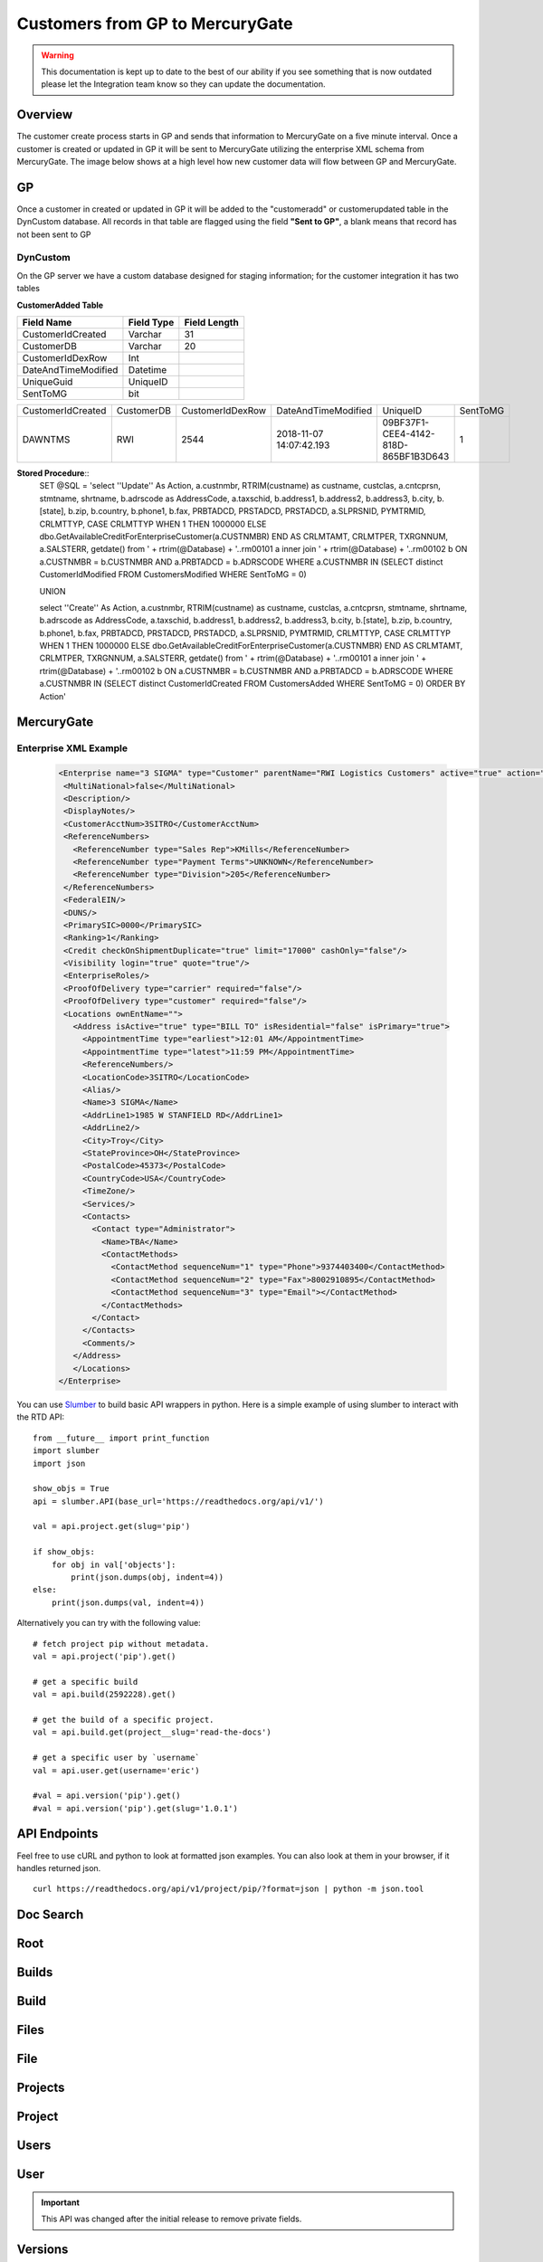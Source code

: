 Customers from GP to MercuryGate
================================


.. warning::

    This documentation is kept up to date to the best of our ability if you see something that is now
    outdated please let the Integration team know so they can update the documentation.



Overview
--------

The customer create process starts in GP and sends that information to MercuryGate on a five minute interval. Once a customer is created or updated
in GP it will be sent to MercuryGate utilizing the enterprise XML schema from MercuryGate. The image below shows at a high level how new customer data will flow between GP and MercuryGate.

  .. image:: images/CustomerCreateDatabase.svg


GP
---

Once a customer in created or updated in GP it will be added to the "customeradd" or customerupdated table in the DynCustom database. All records in that
table are flagged using the field **"Sent to GP"**, a blank means that record has not been sent to GP
  .. image:: images/CustomerMaintGP.png


DynCustom
~~~~~~~~~

On the GP server we have a custom database designed for staging information; for the customer integration it has two tables


**CustomerAdded Table**


+--------------------+--------------+----------------+
|**Field Name**      |**Field Type**|**Field Length**|
+--------------------+--------------+----------------+
|CustomerIdCreated   |Varchar       |31              |
+--------------------+--------------+----------------+
|CustomerDB          |Varchar       |20              |
+--------------------+--------------+----------------+
|CustomerIdDexRow    |Int           |                |
+--------------------+--------------+----------------+
|DateAndTimeModified |Datetime      |                |
+--------------------+--------------+----------------+
|UniqueGuid          |UniqueID      |                |
+--------------------+--------------+----------------+
|SentToMG            |bit           |                |
+--------------------+--------------+----------------+


+--------------------+--------------+----------------+-----------------------+------------------------------------+--------+
|CustomerIdCreated   |CustomerDB    |CustomerIdDexRow|DateAndTimeModified    |UniqueID                            |SentToMG|
+--------------------+--------------+----------------+-----------------------+------------------------------------+--------+
|DAWNTMS             |RWI           |2544            |2018-11-07 14:07:42.193|09BF37F1-CEE4-4142-818D-865BF1B3D643|1       |
+--------------------+--------------+----------------+-----------------------+------------------------------------+--------+


**Stored Procedure**::
  SET @SQL = 'select ''Update'' As Action, a.custnmbr, RTRIM(custname) as custname, custclas, a.cntcprsn, stmtname, shrtname, b.adrscode as AddressCode,
  a.taxschid, b.address1, b.address2, b.address3, b.city, b.[state], b.zip, b.country, b.phone1, b.fax,
  PRBTADCD, PRSTADCD, PRSTADCD, a.SLPRSNID, PYMTRMID, CRLMTTYP, CASE CRLMTTYP WHEN 1 THEN 1000000 ELSE dbo.GetAvailableCreditForEnterpriseCustomer(a.CUSTNMBR) END AS CRLMTAMT, CRLMTPER,
  TXRGNNUM, a.SALSTERR, getdate()
  from ' + rtrim(@Database) + '..rm00101 a
  inner join ' + rtrim(@Database) + '..rm00102 b
  ON a.CUSTNMBR = b.CUSTNMBR AND a.PRBTADCD = b.ADRSCODE WHERE a.CUSTNMBR IN
  (SELECT distinct CustomerIdModified FROM CustomersModified WHERE SentToMG = 0)

  UNION

  select ''Create'' As Action, a.custnmbr, RTRIM(custname) as custname, custclas, a.cntcprsn, stmtname, shrtname, b.adrscode as AddressCode,
  a.taxschid, b.address1, b.address2, b.address3, b.city, b.[state], b.zip, b.country, b.phone1, b.fax,
  PRBTADCD, PRSTADCD, PRSTADCD, a.SLPRSNID, PYMTRMID, CRLMTTYP, CASE CRLMTTYP WHEN 1 THEN 1000000 ELSE dbo.GetAvailableCreditForEnterpriseCustomer(a.CUSTNMBR) END AS CRLMTAMT, CRLMTPER,
  TXRGNNUM, a.SALSTERR, getdate()
  from ' + rtrim(@Database) + '..rm00101 a
  inner join ' + rtrim(@Database) + '..rm00102 b
  ON a.CUSTNMBR = b.CUSTNMBR AND a.PRBTADCD = b.ADRSCODE WHERE a.CUSTNMBR IN
  (SELECT distinct CustomerIdCreated FROM CustomersAdded WHERE SentToMG = 0)
  ORDER BY Action'



MercuryGate
-----------

Enterprise XML Example
~~~~~~~~~~~~~~~~~~~~~~

  .. code-block:: XML


    <Enterprise name="3 SIGMA" type="Customer" parentName="RWI Logistics Customers" active="true" action="UpdateOrAdd">
     <MultiNational>false</MultiNational>
     <Description/>
     <DisplayNotes/>
     <CustomerAcctNum>3SITRO</CustomerAcctNum>
     <ReferenceNumbers>
       <ReferenceNumber type="Sales Rep">KMills</ReferenceNumber>
       <ReferenceNumber type="Payment Terms">UNKNOWN</ReferenceNumber>
       <ReferenceNumber type="Division">205</ReferenceNumber>
     </ReferenceNumbers>
     <FederalEIN/>
     <DUNS/>
     <PrimarySIC>0000</PrimarySIC>
     <Ranking>1</Ranking>
     <Credit checkOnShipmentDuplicate="true" limit="17000" cashOnly="false"/>
     <Visibility login="true" quote="true"/>
     <EnterpriseRoles/>
     <ProofOfDelivery type="carrier" required="false"/>
     <ProofOfDelivery type="customer" required="false"/>
     <Locations ownEntName="">
       <Address isActive="true" type="BILL TO" isResidential="false" isPrimary="true">
         <AppointmentTime type="earliest">12:01 AM</AppointmentTime>
         <AppointmentTime type="latest">11:59 PM</AppointmentTime>
         <ReferenceNumbers/>
         <LocationCode>3SITRO</LocationCode>
         <Alias/>
         <Name>3 SIGMA</Name>
         <AddrLine1>1985 W STANFIELD RD</AddrLine1>
         <AddrLine2/>
         <City>Troy</City>
         <StateProvince>OH</StateProvince>
         <PostalCode>45373</PostalCode>
         <CountryCode>USA</CountryCode>
         <TimeZone/>
         <Services/>
         <Contacts>
           <Contact type="Administrator">
             <Name>TBA</Name>
             <ContactMethods>
               <ContactMethod sequenceNum="1" type="Phone">9374403400</ContactMethod>
               <ContactMethod sequenceNum="2" type="Fax">8002910895</ContactMethod>
               <ContactMethod sequenceNum="3" type="Email"></ContactMethod>
             </ContactMethods>
           </Contact>
         </Contacts>
         <Comments/>
       </Address>
       </Locations>
    </Enterprise>








You can use `Slumber <http://slumber.readthedocs.io/>`_ to build basic API wrappers in python. Here is a simple example of using slumber to interact with the
RTD API::

    from __future__ import print_function
    import slumber
    import json

    show_objs = True
    api = slumber.API(base_url='https://readthedocs.org/api/v1/')

    val = api.project.get(slug='pip')

    if show_objs:
        for obj in val['objects']:
            print(json.dumps(obj, indent=4))
    else:
        print(json.dumps(val, indent=4))

Alternatively you can try with the following value::

    # fetch project pip without metadata.
    val = api.project('pip').get()

    # get a specific build
    val = api.build(2592228).get()

    # get the build of a specific project.
    val = api.build.get(project__slug='read-the-docs')

    # get a specific user by `username`
    val = api.user.get(username='eric')

    #val = api.version('pip').get()
    #val = api.version('pip').get(slug='1.0.1')


API Endpoints
-------------

Feel free to use cURL and python to look at formatted json examples. You can also look at them in your browser, if it handles returned json.

::

    curl https://readthedocs.org/api/v1/project/pip/?format=json | python -m json.tool

Doc Search
----------

.. http:get:: /api/v1/

    :string project: **Required**. The slug of a project.
    :string version: **Required**. The slug of the version for this project.
    :string q: **Required**. The search query

    You can search a specific set of documentation using our doc search endpoint.
    It returns data in the format of Elastic Search,
    which requires a bit of traversing to use.

    In the future we might change the format of this endpoint to make it more abstract.

    An example URL: https://readthedocs.org/api/v2/docsearch/?project=docs&version=latest&q=subdomains


    Results:

   .. sourcecode:: js


        {
            "results": {
                "hits": {
                    "hits": [
                        {
                            "fields": {
                                "link": "http://localhost:9999/docs/test-docs/en/latest/history/classes/coworking",
                                "path": [
                                    "history/classes/coworking"
                                ],
                                "project": [
                                    "test-docs"
                                ],
                                "title": [
                                    "PIE coworking"
                                ],
                                "version": [
                                    "latest"
                                ]
                            },
                            "highlight": {
                                "content": [
                                    "\nhelp fund more endeavors. Beta <em>test</em>  This first iteration of PIE was a very underground project"
                                ]
                            }
                        },
                    ],
                    "max_score": 0.47553805,
                    "total": 2
                }
            }
        }



Root
----
.. http:get::  /api/v1/

    Retrieve a list of resources.

   .. sourcecode:: js

      {
          "build": {
              "list_endpoint": "/api/v1/build/",
              "schema": "/api/v1/build/schema/"
          },
          "file": {
              "list_endpoint": "/api/v1/file/",
              "schema": "/api/v1/file/schema/"
          },
          "project": {
              "list_endpoint": "/api/v1/project/",
              "schema": "/api/v1/project/schema/"
          },
          "user": {
              "list_endpoint": "/api/v1/user/",
              "schema": "/api/v1/user/schema/"
          },
          "version": {
              "list_endpoint": "/api/v1/version/",
              "schema": "/api/v1/version/schema/"
          }
      }

   :>json string list_endpoint: API endpoint for resource.
   :>json string schema: API endpoint for schema of resource.

Builds
------
.. http:get::  /api/v1/build/

    Retrieve a list of Builds.

   .. sourcecode:: js

      {
          "meta": {
              "limit": 20,
              "next": "/api/v1/build/?limit=20&offset=20",
              "offset": 0,
              "previous": null,
              "total_count": 86684
          },
          "objects": [BUILDS]
      }

   :>json integer limit: Number of Builds returned.
   :>json string next: URI for next set of Builds.
   :>json integer offset: Current offset used for pagination.
   :>json string previous: URI for previous set of Builds.
   :>json integer total_count: Total number of Builds.
   :>json array objects: Array of `Build`_ objects.


Build
-----
.. http:get::  /api/v1/build/{id}/

   :arg id: A Build id.

    Retrieve a single Build.

   .. sourcecode:: js

      {
          "date": "2012-03-12T19:58:29.307403",
          "error": "SPHINX ERROR",
          "id": "91207",
          "output": "SPHINX OUTPUT",
          "project": "/api/v1/project/2599/",
          "resource_uri": "/api/v1/build/91207/",
          "setup": "HEAD is now at cd00d00 Merge pull request #181 from Nagyman/solr_setup\n",
          "setup_error": "",
          "state": "finished",
          "success": true,
          "type": "html",
          "version": "/api/v1/version/37405/"
      }


   :>json string date: Date of Build.
   :>json string error: Error from Sphinx build process.
   :>json string id: Build id.
   :>json string output: Output from Sphinx build process.
   :>json string project: URI for Project of Build.
   :>json string resource_uri: URI for Build.
   :>json string setup: Setup output from Sphinx build process.
   :>json string setup_error: Setup error from Sphinx build process.
   :>json string state: "triggered", "building", or "finished"
   :>json boolean success: Was build successful?
   :>json string type: Build type ("html", "pdf", "man", or "epub")
   :>json string version: URI for Version of Build.

Files
-----
.. http:get::  /api/v1/file/

    Retrieve a list of Files.

   .. sourcecode:: js

      {
          "meta": {
              "limit": 20,
              "next": "/api/v1/file/?limit=20&offset=20",
              "offset": 0,
              "previous": null,
              "total_count": 32084
          },
          "objects": [FILES]
      }


   :>json integer limit: Number of Files returned.
   :>json string next: URI for next set of Files.
   :>json integer offset: Current offset used for pagination.
   :>json string previous: URI for previous set of Files.
   :>json integer total_count: Total number of Files.
   :>json array objects: Array of `File`_ objects.

File
----
.. http:get::  /api/v1/file/{id}/

   :arg id: A File id.

    Retrieve a single File.

   .. sourcecode:: js

      {
          "absolute_url": "/docs/keystone/en/latest/search.html",
          "id": "332692",
          "name": "search.html",
          "path": "search.html",
          "project": {PROJECT},
          "resource_uri": "/api/v1/file/332692/"
        }


   :>json string absolute_url: URI for actual file (not the File object from the API.)
   :>json string id: File id.
   :>json string name: Name of File.
   :>json string path: Name of Path.
   :>json object project: A `Project`_ object for the file's project.
   :>json string resource_uri: URI for File object.

Projects
--------
.. http:get::  /api/v1/project/

    Retrieve a list of Projects.

   .. sourcecode:: js

      {
          "meta": {
              "limit": 20,
              "next": "/api/v1/project/?limit=20&offset=20",
              "offset": 0,
              "previous": null,
              "total_count": 2067
          },
          "objects": [PROJECTS]
      }


   :>json integer limit: Number of Projects returned.
   :>json string next: URI for next set of Projects.
   :>json integer offset: Current offset used for pagination.
   :>json string previous: URI for previous set of Projects.
   :>json integer total_count: Total number of Projects.
   :>json array objects: Array of `Project`_ objects.


Project
-------
.. http:get::  /api/v1/project/{id}

   :arg id: A Project id.

    Retrieve a single Project.

   .. sourcecode:: js

      {
          "absolute_url": "/projects/docs/",
          "analytics_code": "",
          "copyright": "",
          "crate_url": "",
          "default_branch": "",
          "default_version": "latest",
          "description": "Make docs.readthedocs.io work :D",
          "django_packages_url": "",
          "documentation_type": "sphinx",
          "id": "2599",
          "modified_date": "2012-03-12T19:59:09.130773",
          "name": "docs",
          "project_url": "",
          "pub_date": "2012-02-19T18:10:56.582780",
          "repo": "git://github.com/rtfd/readthedocs.org",
          "repo_type": "git",
          "requirements_file": "",
          "resource_uri": "/api/v1/project/2599/",
          "slug": "docs",
          "subdomain": "http://docs.readthedocs.io/",
          "suffix": ".rst",
          "theme": "default",
          "use_virtualenv": false,
          "users": [
              "/api/v1/user/1/"
          ],
          "version": ""
      }


   :>json string absolute_url: URI for project (not the Project object from the API.)
   :>json string analytics_code: Analytics tracking code.
   :>json string copyright: Copyright
   :>json string crate_url: Crate.io URI.
   :>json string default_branch: Default branch.
   :>json string default_version: Default version.
   :>json string description: Description of project.
   :>json string django_packages_url: Djangopackages.com URI.
   :>json string documentation_type: Either "sphinx" or "sphinx_html".
   :>json string id: Project id.
   :>json string modified_date: Last modified date.
   :>json string name: Project name.
   :>json string project_url: Project homepage.
   :>json string pub_date: Last published date.
   :>json string repo: URI for VCS repository.
   :>json string repo_type: Type of VCS repository.
   :>json string requirements_file: Pip requirements file for packages needed for building docs.
   :>json string resource_uri: URI for Project.
   :>json string slug: Slug.
   :>json string subdomain: Subdomain.
   :>json string suffix: File suffix of docfiles. (Usually ".rst".)
   :>json string theme: Sphinx theme.
   :>json boolean use_virtualenv: Build project in a virtualenv? (True or False)
   :>json array users: Array of readthedocs.org user URIs for administrators of Project.
   :>json string version: DEPRECATED.


Users
-----
.. http:get::  /api/v1/user/

    Retrieve List of Users

   .. sourcecode:: js

      {
          "meta": {
              "limit": 20,
              "next": "/api/v1/user/?limit=20&offset=20",
              "offset": 0,
              "previous": null,
              "total_count": 3200
          },
          "objects": [USERS]
      }

   :>json integer limit: Number of Users returned.
   :>json string next: URI for next set of Users.
   :>json integer offset: Current offset used for pagination.
   :>json string previous: URI for previous set of Users.
   :>json integer total_count: Total number of Users.
   :>json array USERS: Array of `User`_ objects.


User
----
.. http:get::  /api/v1/user/{id}/

   :arg id: A User id.

    Retrieve a single User

   .. sourcecode:: js

      {
          "id": "1",
          "resource_uri": "/api/v1/user/1/",
          "username": "testuser"
      }

   :>json string id: User id.
   :>json string resource_uri: URI for this user.
   :>json string username: User name.

.. important::

   This API was changed after the initial release to remove private fields.


Versions
--------
.. http:get::  /api/v1/version/

    Retrieve a list of Versions.

   .. sourcecode:: js

      {
          "meta": {
              "limit": 20,
              "next": "/api/v1/version/?limit=20&offset=20",
              "offset": 0,
              "previous": null,
              "total_count": 16437
          },
          "objects": [VERSIONS]
      }


   :>json integer limit: Number of Versions returned.
   :>json string next: URI for next set of Versions.
   :>json integer offset: Current offset used for pagination.
   :>json string previous: URI for previous set of Versions.
   :>json integer total_count: Total number of Versions.
   :>json array objects: Array of `Version`_ objects.


Version
-------
.. http:get::  /api/v1/version/{id}

   :arg id: A Version id.

    Retrieve a single Version.

   .. sourcecode:: js

      {
          "active": false,
          "built": false,
          "id": "12095",
          "identifier": "remotes/origin/zip_importing",
          "project": {PROJECT},
          "resource_uri": "/api/v1/version/12095/",
          "slug": "zip_importing",
          "uploaded": false,
          "verbose_name": "zip_importing"
      }


   :>json boolean active: Are we continuing to build docs for this version?
   :>json boolean built: Have docs been built for this version?
   :>json string id: Version id.
   :>json string identifier: Identifier of Version.
   :>json object project: A `Project`_ object for the version's project.
   :>json string resource_uri: URI for Version object.
   :>json string slug: String that uniquely identifies a project
   :>json boolean uploaded: Were docs uploaded? (As opposed to being build by Read the Docs.)
   :>json string verbose_name: Usually the same as Slug.


Filtering Examples
------------------


File Search
~~~~~~~~~~~
::

    https://readthedocs.org/api/v1/file/search/?format=json&q=virtualenvwrapper

.. http:get::  /api/v1/file/search/?q={search_term}

   :arg search_term: Perform search with this term.

    Retrieve a list of File objects that contain the search term.

   .. sourcecode:: js

      {
          "objects": [
              {
                  "absolute_url": "/docs/python-guide/en/latest/scenarios/virtualenvs/index.html",
                  "id": "375539",
                  "name": "index.html",
                  "path": "scenarios/virtualenvs/index.html",
                  "project": {
                      "absolute_url": "/projects/python-guide/",
                      "analytics_code": null,
                      "copyright": "Unknown",
                      "crate_url": "",
                      "default_branch": "",
                      "default_version": "latest",
                      "description": "[WIP] Python best practices...",
                      "django_packages_url": "",
                      "documentation_type": "sphinx_htmldir",
                      "id": "530",
                      "modified_date": "2012-03-13T01:05:30.191496",
                      "name": "python-guide",
                      "project_url": "",
                      "pub_date": "2011-03-20T19:40:03.599987",
                      "repo": "git://github.com/kennethreitz/python-guide.git",
                      "repo_type": "git",
                      "requirements_file": "",
                      "resource_uri": "/api/v1/project/530/",
                      "slug": "python-guide",
                      "subdomain": "http://python-guide.readthedocs.io/",
                      "suffix": ".rst",
                      "theme": "kr",
                      "use_virtualenv": false,
                      "users": [
                          "/api/v1/user/130/"
                      ],
                      "version": ""
                  },
                  "resource_uri": "/api/v1/file/375539/",
                  "text": "...<span class=\"highlighted\">virtualenvwrapper</span>\n..."
              },
              ...
          ]
      }

Anchor Search
~~~~~~~~~~~~~
::

    https://readthedocs.org/api/v1/file/anchor/?format=json&q=virtualenv

.. http:get::  /api/v1/file/anchor/?q={search_term}

   :arg search_term: Perform search of files containing anchor text with this term.

    Retrieve a list of absolute URIs for files that contain the search term.

   .. sourcecode:: js

      {
          "objects": [
              "http//django-fab-deploy.readthedocs.io/en/latest/...",
              "http//dimagi-deployment-tools.readthedocs.io/en/...",
              "http//openblock.readthedocs.io/en/latest/install/base_install.html#virtualenv",
              ...
          ]
      }
